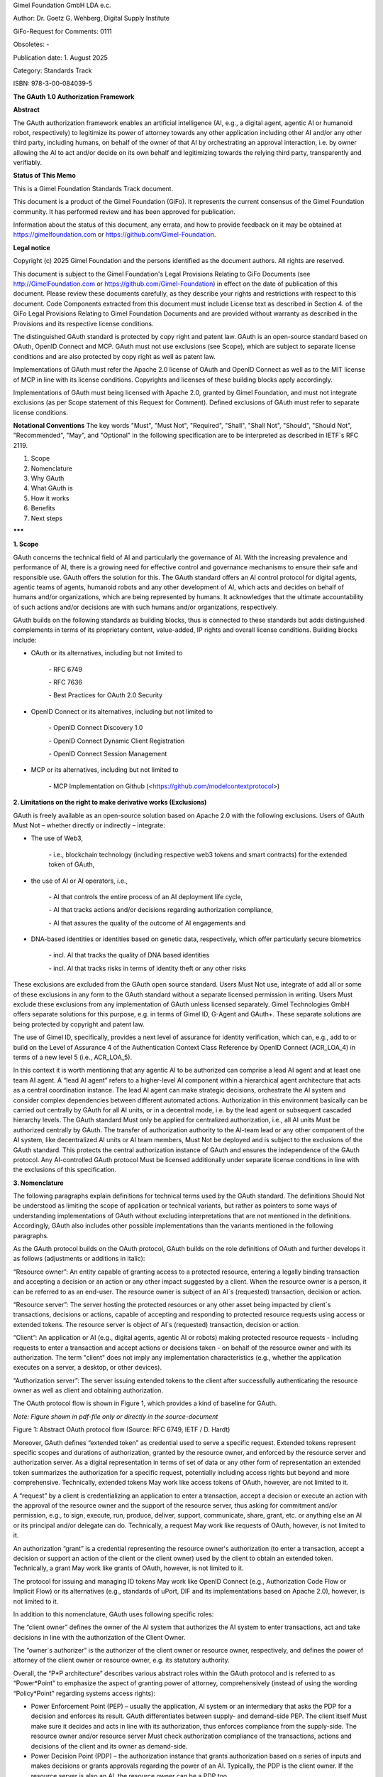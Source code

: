 
Gimel Foundation GmbH LDA e.c.	 

Author: Dr. Goetz G. Wehberg, Digital Supply Institute

GiFo-Request for Comments: 0111     

Obsoletes: -            

Publication date: 1. August 2025 

Category: Standards Track

ISBN: 978-3-00-084039-5




**The GAuth 1.0 Authorization Framework**


**Abstract**

The GAuth authorization framework enables an artificial intelligence (AI, e.g., a digital agent, agentic AI or humanoid robot, respectively) to legitimize its power of attorney towards any other application including other AI and/or any other third party, including humans, on behalf of the owner of that AI by orchestrating an approval interaction, i.e. by owner allowing the AI to act and/or decide on its own behalf and legitimizing towards the relying third party, transparently and verifiably. 


**Status of This Memo**

This is a Gimel Foundation Standards Track document. 

This document is a product of the Gimel Foundation (GiFo). It represents the current consensus of the Gimel Foundation community. It has performed review and has been approved for publication. 

Information about the status of this document, any errata, and how to provide feedback on it may be obtained at https://gimelfoundation.com or https://github.com/Gimel-Foundation.


**Legal notice**

Copyright (c) 2025 Gimel Foundation and the persons identified as the document authors. All rights are reserved.

This document is subject to the Gimel Foundation's Legal Provisions Relating to GiFo Documents (see http://GimelFoundation.com or https://github.com/Gimel-Foundation) in effect on the date of publication of this document. 
Please review these documents carefully, as they describe your rights and restrictions with respect to this document. Code Components extracted from this document must include License text as described in Section 4. of the GiFo Legal Provisions Relating to Gimel Foundation Documents and are provided without warranty as described in the Provisions and its respective license conditions.

The distinguished GAuth standard is protected by copy right and patent law. GAuth is an open-source standard based on OAuth, OpenID Connect and MCP. GAuth must not use exclusions (see Scope), which are subject to separate license conditions and are also protected by copy right as well as patent law.

Implementations of GAuth must refer the Apache 2.0 license of OAuth and OpenID Connect as well as to the MIT license of MCP in line with its license conditions. Copyrights and licenses of these building blocks apply accordingly. 

Implementations of GAuth must being licensed with Apache 2.0, granted by Gimel Foundation, and must not integrate exclusions (as per Scope statement of this Request for Comment). Defined exclusions of GAuth must refer to separate license conditions. 


**Notational Conventions**
The key words "Must", "Must Not", "Required", "Shall", "Shall Not", "Should", "Should Not", "Recommended", "May", and "Optional" in the following specification are to be interpreted as described in IETF`s RFC 2119.


1. Scope
2. Nomenclature
3. Why GAuth
4. What GAuth is
5. How it works
6. Benefits
7. Next steps

**\*\*\***
 
**1.	Scope**

GAuth concerns the technical field of AI and particularly the governance of AI. With the increasing prevalence and performance of AI, there is a growing need for effective control and governance mechanisms to ensure their safe and responsible use. GAuth offers the solution for this. The GAuth standard offers an AI control protocol for digital agents, agentic teams of agents, humanoid robots and any other development of AI, which acts and decides on behalf of humans and/or organizations, which are being represented by humans. It acknowledges that the ultimate accountability of such actions and/or decisions are with such humans and/or organizations, respectively.

GAuth builds on the following standards as building blocks, thus is connected to these standards but adds distinguished complements in terms of its proprietary content, value-added, IP rights and overall license conditions. Building blocks include:

- OAuth or its alternatives, including but not limited to  

    \- RFC 6749  

    \- RFC 7636  

    \- Best Practices for OAuth 2.0 Security

- OpenID Connect or its alternatives, including but not limited to  

    \- OpenID Connect Discovery 1.0 

    \- OpenID Connect Dynamic Client Registration  

    \- OpenID Connect Session Management

- MCP or its alternatives, including but not limited to  

    \- MCP Implementation on Github (<https://github.com/modelcontextprotocol>)



**2.	Limitations on the right to make derivative works (Exclusions)**

GAuth is freely available as an open-source solution based on Apache 2.0 with the following exclusions. Users of GAuth Must Not – whether directly or indirectly – integrate: 

- The use of Web3, 

    \- i.e., blockchain technology (including respective web3 tokens and smart contracts) for the extended token of GAuth, 

- the use of AI or AI operators, i.e., 

    \- AI that controls the entire process of an AI deployment life cycle,

    \- AI that tracks actions and/or decisions regarding authorization compliance,

    \- AI that assures the quality of the outcome of AI engagements and

- DNA-based identities or identities based on genetic data, respectively, which offer particularly secure biometrics 

    \- incl. AI that tracks the quality of DNA based identities 

    \- incl. AI that tracks risks in terms of identity theft or any other risks

These exclusions are excluded from the GAuth open source standard. Users Must Not use, integrate of add all or some of these exclusions in any form to the GAuth standard without a separate licensed permission in writing. Users Must exclude these exclusions from any implementation of GAuth unless licensed separately. Gimel Technologies GmbH offers separate solutions for this purpose, e.g. in terms of Gimel ID, G-Agent and GAuth+. These separate solutions are being protected by copyright and patent law. 

The use of Gimel ID, specifically, provides a next level of assurance for identity verification, which can, e.g., add to or build on the Level of Assurance 4 of the Authentication Context Class Reference by OpenID Connect (ACR_LOA_4) in terms of a new level 5 (i.e., ACR_LOA_5).

In this context it is worth mentioning that any agentic AI to be authorized can comprise a lead AI agent and at least one team AI agent. A “lead AI agent” refers to a higher-level AI component within a hierarchical agent architecture that acts as a central coordination instance. The lead AI agent can make strategic decisions, orchestrate the AI system and consider complex dependencies between different automated actions. Authorization in this environment basically can be carried out centrally by GAuth for all AI units, or in a decentral mode, i.e. by the lead agent or subsequent cascaded hierarchy levels. The GAuth standard Must only be applied for centralized authorization, i.e., all AI units Must be authorized centrally by GAuth. The transfer of authorization authority to the AI-team lead or any other component of the AI system, like decentralized AI units or AI team members, Must Not be deployed and is subject to the exclusions of the GAuth standard. This protects the central authorization instance of GAuth and ensures the independence of the GAuth protocol. Any AI-controlled GAuth protocol Must be licensed additionally under separate license conditions in line with the exclusions of this specification.


**3.	Nomenclature**

The following paragraphs explain definitions for technical terms used by the GAuth standard. The definitions Should Not be understood as limiting the scope of application or technical variants, but rather as pointers to some ways of understanding implementations of GAuth without excluding interpretations that are not mentioned in the definitions. Accordingly, GAuth also includes other possible implementations than the variants mentioned in the following paragraphs.

As the GAuth protocol builds on the OAuth protocol, GAuth builds on the role definitions of OAuth and further develops it as follows (adjustments or additions in italic):

“Resource owner”: An entity capable of granting access to a protected resource, entering a legally binding transaction and accepting a decision or an action or any other impact suggested by a client. When the resource owner is a person, it can be referred to as an end-user. The resource owner is subject of an AI`s (requested) transaction, decision or action.

“Resource server”: The server hosting the protected resources or any other asset being impacted by client`s transactions, decisions or actions, capable of accepting and responding to protected resource requests using access or extended tokens. The resource server is object of AI`s (requested) transaction, decision or action.

“Client”: An application or AI (e.g., digital agents, agentic AI or robots) making protected resource requests - including requests to enter a transaction and accept actions or decisions taken - on behalf of the resource owner and with its authorization.  The term "client" does not imply any implementation characteristics (e.g., whether the application executes on a server, a desktop, or other devices).

“Authorization server”: The server issuing extended tokens to the client after successfully authenticating the resource owner as well as client and obtaining authorization.

The OAuth protocol flow is shown in Figure 1, which provides a kind of baseline for GAuth.

*Note: Figure shown in pdf-file only or directly in the source-document*
 
Figure 1: Abstract OAuth protocol flow (Source: RFC 6749, IETF / D. Hardt)

Moreover, GAuth defines “extended token” as credential used to serve a specific request. Extended tokens represent specific scopes and durations of authorization, granted by the resource owner, and enforced by the resource server and authorization server. As a digital representation in terms of set of data or any other form of representation an extended token summarizes the authorization for a specific request, potentially including access rights but beyond and more comprehensive. Technically, extended tokens May work like access tokens of OAuth, however, are not limited to it. 

A “request” by a client is credentializing an application to enter a transaction, accept a decision or execute an action with the approval of the resource owner and the support of the resource server, thus asking for commitment and/or permission, e.g., to sign, execute, run, produce, deliver, support, communicate, share, grant, etc. or anything else an AI or its principal and/or delegate can do. Technically, a request May work like requests of OAuth, however, is not limited to it.

An authorization “grant” is a credential representing the resource owner's authorization (to enter a transaction, accept a decision or support an action of the client or the client owner) used by the client to obtain an extended token. Technically, a grant May work like grants of OAuth, however, is not limited to it.

The protocol for issuing and managing ID tokens May work like OpenID Connect (e.g., Authorization Code Flow or Implicit Flow) or its alternatives (e.g., standards of uPort, DIF and its implementations based on Apache 2.0), however, is not limited to it.

In addition to this nomenclature, GAuth uses following specific roles:

The “client owner” defines the owner of the AI system that authorizes the AI system to enter transactions, act and take decisions in line with the authorization of the Client Owner.

The “owner`s authorizer” is the authorizer of the client owner or resource owner, respectively, and defines the power of attorney of the client owner or resource owner, e.g. its statutory authority.

Overall, the “P*P architecture” describes various abstract roles within the GAuth protocol and is referred to as “Power*Point” to emphasize the aspect of granting power of attorney, comprehensively (instead of using the wording “Policy*Point” regarding systems access rights): 

- Power Enforcement Point (PEP) – usually the application, AI system or an intermediary that asks the PDP for a decision and enforces its result. GAuth differentiates between supply- and demand-side PEP. The client itself Must make sure it decides and acts in line with its authorization, thus enforces compliance from the supply-side. The resource owner and/or resource server Must check authorization compliance of the transactions, actions and decisions of the client and its owner as demand-side.

- Power Decision Point (PDP) – the authorization instance that grants authorization based on a series of inputs and makes decisions or grants approvals regarding the power of an AI. Typically, the PDP is the client owner. If the resource server is also an AI, the resource owner can be a PDP too.

- Power Information Point (PIP) – provider of data that contributes to the approval decision. Typically, the authorization server.

- Power Administration Point (PAP) – administrative level for the creation and management of authorization policies. Authorizing the client owner. Typically, the PAP is the owner`s authorizer, i.e. the authorizer of the client owner and potentially also of the resource owner.

- Power Verification Point (PVP) – verification of the identities that perform a specific role along the GAuth processing. E.g., a trust service provider that also runs the authorization server.

These roles are compatible with current open source standards of OAuth, OpenID Connect, MCP and its alternatives, however, go beyond.  


**4.	Why GAuth**

AI like digital agents, agentic AI and humanoid robots can perform complex tasks autonomously, i.e., entering transactions, making decisions and performing actions. Humanoid robots represent a form of physical manifestation of digital agents. The capabilities of such AI poses challenges, particularly regarding control and accountability for the transactions, decisions and/or actions of these systems. AI governance aims to create frameworks and processes that ensure the ethical, safe, and lawful use of AI.

A central aspect of AI governance is the authorization and legitimization of AI. This involves clearly defining and documenting the granted powers, authority, and permitted scope of transactions, decisions or actions of an AI and on whose behalf it acts. This is particularly relevant in areas where AI acts on behalf of humans or organizations and makes potentially far-reaching decisions.

Existing approaches to AI governance focus mainly on establishing general principles and creating transparency. These solutions reach their limits when it comes to defining, processing, and monitoring the specific powers and scope of action of an AI in specific individual cases. The current Human-in-the-Loop approach is suggesting that AI is only supporting humans, with humans taking final decisions. This approach, however, limits the potential of AI to act autonomously. It comes with the risk that the accountable human gets used to rely on AI and to not question the outcome anymore. As much as AI acts autonomously without a proper governance, it can create risks of organizational fault and/or trust damages.

Current authorization protocols such as OAuth 2.0 (OAuth) offer access control options, but they are not specifically designed to meet the requirements of advanced AI and their governance. They primarily address the question of whether a system is allowed to access certain resources, but do not consider the more complex aspects of the decision-making powers and authority of independently acting AI. While OAuth typically integrates the OpenID Connect standard for verifying authorizers, the focus on system access remains.

In this context, the Model Context Protocol (MCP) was developed by the company Anthropic together with a developer community and represents an open standard that enables developers to establish bidirectional connections between data sources and AI-supported tools. Although it represents a step forward in the integration of AI, it does not comprehensively address governance aspects, in particular the question of authorizing and legitimizing AI for its decisions or actions. MCP applications typically use OAuth together with OpenID Connect or comparable standards.

Due to inadequate AI governance, both the combination of MCP, OAuth and OpenID Connect or comparable alternative standards are reaching their limits. It is not sufficient to limit AI authorization to access rights. Access rights are limited to answering the question “is this subject allowed to perform this action with this resource?”


**5.	What GAuth is**

Autonomously acting AI evaluates, makes decisions, enters transactions and acts. Therefore, a comprehensive power-of-attorney mechanism Must cover these rights, i.e., answer the question "from whom has this AI received the power of attorney to make certain decisions or take certain actions (individual versus general power of attorney, registered office of the company, authorized representative/authorizing party, etc.), which decisions it is allowed to make and how, what kind of transactions it is permitted to enter and which actions it is allowed to perform with which kind of a specific resource, human or other agent (e.g., signing authority, authority to issue instructions, “need-to-do” or “do-unless” obligations)?”, not limited to it. This also raises the aspect of the “authority of the authorized representative or authorizing party,” i.e., a kind of second-level approval that ensures a dual control principle when using AI. 

A more comprehensive standard is therefore needed that contains the basic powers from which authorization can be derived in individual cases. This enables the relying party in terms of any subject or even object of an AI decision to exercise transparent control and verify the authorization of the client. Agents Must work within the limits and powers defined by the authorizing party (and, if applicable, their principal). Even if one agent authorizes another agent, a human being Must be at the top of such authorization cascade and thus ultimately be accountable. This is important to reduce the risks of organizational fault and avoid damage to trust.

GAuth integrates the specific aspects of comprehensively authorizing an AI, i.e., it takes all necessary elements and roles into account in an appropriate manner. In this respect, it complements the current governance framework. The verification of the identity of the authorizing parties, their secure authentication, transparent authorization of AI (beyond system access), and its legitimation (proof of authority by the AI to act compliantly) are closely related, as it is not sufficient to prove certain powers if the authorizing identity is not clearly verified. The authorized AI Must be able to reliably prove the fact and scope of its authorization to act legitimately.

The GAuth protocol can be compared with the procedures of a commercial register for companies, which records the powers of a managing directors and authorized signatories. GAuth uses an authorization server to record the powers of action and decision-making of an AI. In this sense, GAuth represents a “commercial register for AI systems” that globally discloses the powers of attorney of AI, i.e. what a digital agent is supposed to sign, decide and do. It can be verified by any relying party having access to the authorization server, assuring the decisions or action of the respective AI has been authorized, thus behaving in compliance with its legitimized powers. 


**6.	How GAuth works**

GAuth is used to model comprehensive authorization concepts with their corresponding data structures. This requires careful design to capture the legal nuances. Policies, attributes, roles (P*P, etc.) and other criteria Should be used for the comprehensive mapping of power of attorney. For example, the delegation functions of GAuth can represent power of attorney relationships in which the principal (power of attorney grantor, i.e. client owner and/or owner`s authorizer) transfers certain powers to the agent (power of attorney recipient).

GAuth includes the following, not limited to it:

- Issuer, i.e. the individual or organization granting authority (i.e., owners or authorizers)

- Grantee as the AI system receiving authority (i.e., client and resource server)

- Successor as an optional attribute to name a backend AI if the primary AI (client or resource server) is unable to act

- Scope as to transactions, decisions or actions the AI is allowed to perform, including details geographic constraints or other conditions

- Delegation guidelines that specify principles associated with powers transferred

- Restrictions that define the limits of the transferred powers, e.g. value limits

- Validity period in terms of time restrictions for temporary powers of attorney

- Required attestations or witnesses, e.g. notary

- Version history of authorities transferred to track its history

- Revocation status which shows whether the power of attorney is still valid

A corresponding verification of the power of attorney by the relying party (resource owner / server or client owner or client, respectively) Must then consider, among other things, the following:

- Verification of powers – confirmation that the power of attorney is valid and active

- Verification of scope – ensuring that the requested action or decision taken falls within the scope of the powers transferred

- Status of the principal – verification of the principal's legal capacity and the position of the authorized representative

- Revocation handling – verification that the power of attorney has not been revoked

GAuth enforces the rules for powers of attorney mathematically and captures legal subtleties such as fiduciary duties, integrity requirements, or complex differences between jurisdictions.

The following description sets out the abstract GAuth protocol flow. This description is not intended to limit the scope of the GAuth standard, i.e., it also encompasses combinations and modifications of the abstract flow described herein. The GAuth protocol integrates all roles of the P*P architecture. GAuth comprises several consecutive steps, which are shown in logical order (Figure 2): 


``One-off steps to subscribe at authorization server (note: reference to selected building blocks of OpenID Connect in italic):``

``I.	Owner`s authorizer proves identity towards authorization server. Authorization server verifies.``

``II.	Owner`s authorizer proves authorization to authorization server. Authorization server verifies, e.g. via commercial register.``

``III.	Client owner proves identity towards authorization server. Authorization server verifies.``

``IV.	Client owner proves authorization to authorization server. Authorization server verifies, e.g. via owner`s authorizer.``

``V.	Client owner authorizes client via authorization server, including sharing its identity and prompting of client.``

``VI.	Resource owner proves identity towards authorization server. Authorization server verifies.``

``VII.	Resource owner proves authorization to authorization server. Authorization server verifies, e.g. via owner`s authorizer.``

``VIII.	Resource owner authorizes resource server via authorization server, including sharing its identity and prompting of resource server.``

``Request-specific steps to use authorization server (note: reference to selected building blocks of OAuth in italic):``


``a.	Client requests specific authorization from the resource owner, in line with its general powers. Even better than requesting authorization to the resource owner it can be requested to the resource server as intermediary.``

``b.	Resource owner or resource server, respectively, validates via authorization server the specific requests is compliant with the general powers of the client. Authorization server shares powers of clients, authorized by client owner.``

``c.	Client receiving an authorization grant from resource owner or server, which is a credential representing the resource owner's authorization.``

``d.	Client requesting an extended token by authenticating with the authorization server and presenting the authorization grant.``

``e.	Authorization server authenticates the client and validates the authorization grant, and if valid, issues an extended token.``

``f.	Client validates via authorization server the specific grant is compliant with the powers of the resource owner or resource server, respectively. Authorization server shares powers of resource owner or resource server, respectively, authorized by resource owner.``

``g.	Client requests entering the transaction and/or contributing to respective decision or action from the resource server and authenticates by presenting the extended token.``

``h.	Resource server validates the extended token, and if valid, serves the request.``

``i.	Authorization server tracks compliance of client and/or resource server based on approval rules.``

Figure 2: Abstract GAuth protocol flow 

While several embodiments have been described, it is understood that various modifications May be made for implementing it without departing from the spirit and scope of GAuth. Accordingly, alternative implementations also fall within the scope of GAuth.

**7.	Benefits**

GAuth provides several benefits, which can be summarized by following adjectives:

Practical: GAuth offers several key advantages over the current state of the art. First, combining release rules stored on an authorization server with more comprehensive power-related approval rules or techniques enables relying parties to approve AI`s actions and decisions in a controlled manner. This represents a significant improvement over traditional governance approaches, which are often limited to generic, intransparent systems or general governance principles, thus not offering real practical help for the daily operations of an effective AI governance. 

Comprehensive: GAuth addresses the limitations of current authorization protocols such as OAuth, which are focused on access control and do not sufficiently consider the more complex aspects of AI`s decision-making powers. By combining server-based approval rules and learning mechanisms, GAuth creates a comprehensive basis for authorizing and legitimizing AI that goes far beyond simple access control mechanisms. 

Verifiable: GAuth ensures a high degree of transparency towards relying parties, and an independent management of approval rules. This directly addresses the challenges of existing AI governance solutions, which often struggle to define and monitor specific powers and authorities of AI in individual cases in a comprehensible manner. The enforcement of a compliant behaviour of the AI from both sides, supply and demand side, facilitates both a trustful delegation of authority as well as secure collaboration with autonomously acting AI together with relying parties.

Automated: Another significant advantage of GAuth is that the protocol, more specifically the authorization server, can learn from experience and continuously automate its decision-making, based on a proper set of rules (not limited to it, in line with GAuth’s exclusions). This leads to significantly higher efficiency in the approval of automated actions than would be possible with today`s standards. 

Compounding: GAuth builds on current standards like OAuth and OpenID Connect, so that it is a compounding development of existing authorization protocols and architectures, not “going back to square one”. It leverages on the strengths of existing open-source solutions, complementing it rather than competing.
Upgradable: The - within this specification - out-scoped features of GAuth (exclusions) can be upgrading its open-source protocol and even increase security by using web3 technology, DNA-based identities as well as AI in the context of an independent orchestration of the protocol itself.


**8.	Next steps**

Requests, grants as well as extended token attributes of GAuth and the methods used to comprehensively authorize are beyond the scope of this specification and are being defined by subsequent specifications.

New developments such as post-quantum cryptography (e.g., by the National Institute of Standards and Technology / NIST of the United States of America) and next-level AI models (e.g., based on the Joint Embedding Predictive Architecture / JEPA from Yann LeCun) are compatible with GAuth, yet to be considered with its implementations.


Disclaimer: ALL DOCUMENTS AND THE INFORMATION CONTAINED THEREIN ARE PROVIDED ON AN “AS IS” BASIS AND THE CONTRIBUTOR, THE ORGANIZATION THEY REPRESENT OR ARE SPONSORED BY (IF ANY), THE GIMEL FOUNDATION, AND ANY APPLICABLE MANAGERS OF ALTERNATE DOCUMENT STREAMS, DISCLAIM ALL WARRANTIES, EXPRESS OR IMPLIED, INCLUDING BUT NOT LIMITED TO ANY WARRANTY THAT THE USE OF THE INFORMATION THEREIN WILL NOT INFRINGE ANY RIGHTS OR ANY IMPLIED WARRANTIES OF MERCHANTABILITY OR FITNESS FOR A PARTICULAR PURPOSE.


**\*\*\***
